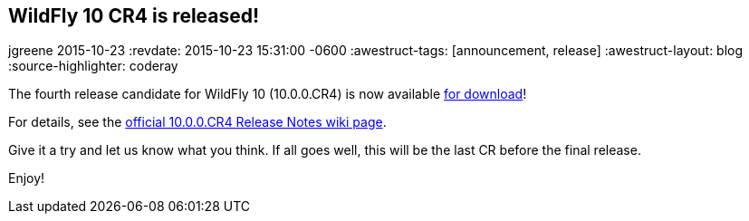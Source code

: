 == WildFly 10 CR4 is released!
jgreene
2015-10-23
:revdate: 2015-10-23 15:31:00 -0600
:awestruct-tags: [announcement, release]
:awestruct-layout: blog
:source-highlighter: coderay

The fourth release candidate for WildFly 10 (10.0.0.CR4) is now available link:{base_url}/downloads[for download]!

For details, see the link:https://developer.jboss.org/wiki/WildFly1000CR4ReleaseNotes[official 10.0.0.CR4 Release Notes wiki page].

Give it a try and let us know what you think. If all goes well, this will be the last CR before the final release.

Enjoy!
